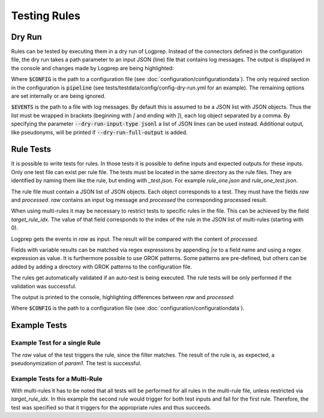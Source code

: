 Testing Rules
=============

Dry Run
-------

Rules can be tested by executing them in a dry run of Logprep.
Instead of the connectors defined in the configuration file,
the dry run takes a path parameter to an input JSON (line) file that contains log messages.
The output is displayed in the console and changes made by Logprep are being highlighted:

..  code-block:: bash
    :caption: Directly with Python

    PYTHONPATH="." python3 logprep/run_logprep.py $CONFIG --dry-run $EVENTS

..  code-block:: bash
    :caption: With a PEX file

     logprep.pex $CONFIG --dry-run $EVENTS

Where :code:`$CONFIG` is the path to a configuration file (see :doc:`configuration/configurationdata`).
The only required section in the configuration is :code:`pipeline` (see tests/testdata/config/config-dry-run.yml for an example).
The remaining options are set internally or are being ignored.

:code:`$EVENTS` is the path to a file with log messages.
By default this is assumed to be a JSON list with JSON objects.
Thus the list must be wrapped in brackets (beginning with `[` and ending with `]`), each log object separated by a comma.
By specifying the parameter :code:`--dry-run-input-type jsonl` a list of JSON lines can be used instead.
Additional output, like pseudonyms, will be printed if :code:`--dry-run-full-output` is added.

..  code-block:: bash
    :caption: Example for execution with a JSON lines file (dry-run-input-type jsonl) printing all results, including pseudonyms (dry-run-full-output)

    logprep.pex tests/testdata/config/config-dry-run.yml --dry-run tests/testdata/input_logdata/wineventlog_raw.jsonl --dry-run-input-type jsonl --dry-run-full-output

Rule Tests
----------

It is possible to write tests for rules.
In those tests it is possible to define inputs and expected outputs for these inputs.
Only one test file can exist per rule file.
The tests must be located in the same directory as the rule files.
They are identified by naming them like the rule, but ending with `_test.json`.
For example `rule_one.json` and `rule_one_test.json`.

The rule file must contain a JSON list of JSON objects.
Each object corresponds to a test.
They must have the fields `raw` and `processed`.
`raw` contains an input log message and `processed` the corresponding processed result.

When using multi-rules it may be necessary to restrict tests to specific rules in the file.
This can be achieved by the field `target_rule_idx`.
The value of that field corresponds to the index of the rule in the JSON list of multi-rules (starting with 0).

Logprep gets the events in `raw` as input.
The result will be compared with the content of `processed`.

Fields with variable results can be matched via regex expressions by appending `|re` to a field name and using a regex expression as value.
It is furthermore possible to use GROK patterns.
Some patterns are pre-defined, but others can be added by adding a directory with GROK patterns to the configuration file.

The rules get automatically validated if an auto-test is being executed.
The rule tests will be only performed if the validation was successful.

The output is printed to the console, highlighting differences between `raw` and `processed`:

..  code-block:: bash
    :caption: Directly with Python

    PYTHONPATH="." python3 logprep/run_logprep.py $CONFIG --auto-test

..  code-block:: bash
    :caption: With PEX file

     logprep.pex $CONFIG --auto-test

Where :code:`$CONFIG` is the path to a configuration file (see :doc:`configuration/configurationdata`).

Example Tests
-------------

Example Test for a single Rule
~~~~~~~~~~~~~~~~~~~~~~~~~~~~~~

The `raw` value of the test triggers the rule, since the filter matches.
The result of the rule is, as expected, a pseudonymization of `param1`.
The test is successful.

..  code-block:: json
    :linenos:
    :caption: Example - Rule that shall be tested

    [{
      "filter": "event_id: 1 AND source_name: \"Test\"",
      "pseudonymize": {
        "event_data.param1": "RE_WHOLE_FIELD"
      },
      "description": "..."
    }]

..  code-block:: json
    :linenos:
    :caption: Example - Test for one Rule

    [{
      "raw": {
        "event_id": 1,
        "source_name": "Test",
        "event_data.param1": "ANYTHING"
      },
      "processed": {
        "event_id": 1,
        "source_name": "Test",
        "event_data.param1|re": "%{PSEUDONYM}"
      }
    }]

Example Tests for a Multi-Rule
~~~~~~~~~~~~~~~~~~~~~~~~~~~~~~~~~~~

With multi-rules it has to be noted that all tests will be performed for all rules in the multi-rule file,
unless restricted via `target_rule_idx`.
In this example the second rule would trigger for both test inputs and fail for the first rule.
Therefore, the test was specified so that it triggers for the appropriate rules and thus succeeds.

..  code-block:: json
    :linenos:
    :caption: Example - Multi-Rule to be tested

    [{
      "filter": "event_id: 1 AND source_name: \"Test\"",
      "pseudonymize": {
        "event_data.param1": "RE_WHOLE_FIELD"
      },
      "description": "..."
    },
    {
      "filter": "event_id: 1",
      "pseudonymize": {
        "event_data.param2": "RE_WHOLE_FIELD"
      },
      "description": "..."
    }]

..  code-block:: json
    :linenos:
    :caption: Example - Test for a Multi-Rule with specified rule indices

    [{
      "target_rule_idx": 0,
      "raw": {
        "event_id": 1,
        "source_name": "Test",
        "event_data.param1": "ANYTHING"
      },
      "processed": {
        "event_id": 1,
        "source_name": "Test",
        "event_data.param1|re": "%{PSEUDONYM}"
      }
    },
    {
      "target_rule_idx": 1,
      "raw": {
        "event_id": 1,
        "event_data.param1": "ANYTHING"
      },
      "processed": {
        "event_id": 1,
        "event_data.param2|re": "%{PSEUDONYM}"
      }
    }]
